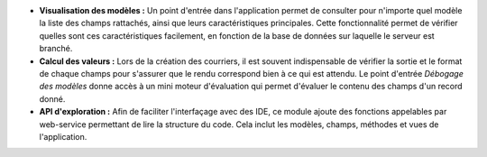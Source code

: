 - **Visualisation des modèles :** Un point d'entrée dans l'application permet
  de consulter pour n'importe quel modèle la liste des champs rattachés, ainsi
  que leurs caractéristiques principales. Cette fonctionnalité permet de
  vérifier quelles sont ces caractéristiques facilement, en fonction de la
  base de données sur laquelle le serveur est branché.

- **Calcul des valeurs :** Lors de la création des courriers, il est souvent
  indispensable de vérifier la sortie et le format de chaque champs pour
  s'assurer que le rendu correspond bien à ce qui est attendu. Le point
  d'entrée *Débogage des modèles* donne accès à un mini moteur d'évaluation
  qui permet d'évaluer le contenu des champs d'un record donné.

- **API d'exploration :** Afin de faciliter l'interfaçage avec des IDE, ce
  module ajoute des fonctions appelables par web-service permettant de lire
  la structure du code. Cela inclut les modèles, champs, méthodes et vues de
  l'application.
